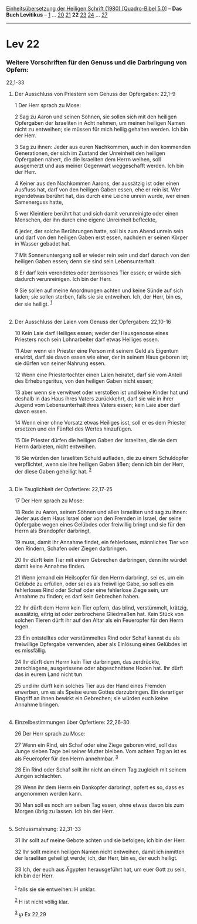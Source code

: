 :PROPERTIES:
:ID:       1f22ac24-69df-4f83-aeb7-89099300a3d2
:END:
<<navbar>>
[[../index.html][Einheitsübersetzung der Heiligen Schrift (1980)
[Quadro-Bibel 5.0]]] -- *Das Buch Levitikus* -- [[file:Lev_1.html][1]]
... [[file:Lev_20.html][20]] [[file:Lev_21.html][21]] *22*
[[file:Lev_23.html][23]] [[file:Lev_24.html][24]] ...
[[file:Lev_27.html][27]]

--------------

* Lev 22
  :PROPERTIES:
  :CUSTOM_ID: lev-22
  :END:

<<verses>>

<<v1>>
*** Weitere Vorschriften für den Genuss und die Darbringung von Opfern:
22,1-33
    :PROPERTIES:
    :CUSTOM_ID: weitere-vorschriften-für-den-genuss-und-die-darbringung-von-opfern-221-33
    :END:
**** Der Ausschluss von Priestern vom Genuss der Opfergaben: 22,1-9
     :PROPERTIES:
     :CUSTOM_ID: der-ausschluss-von-priestern-vom-genuss-der-opfergaben-221-9
     :END:
1 Der Herr sprach zu Mose:

<<v2>>
2 Sag zu Aaron und seinen Söhnen, sie sollen sich mit den heiligen
Opfergaben der Israeliten in Acht nehmen, um meinen heiligen Namen nicht
zu entweihen; sie müssen für mich heilig gehalten werden. Ich bin der
Herr.

<<v3>>
3 Sag zu ihnen: Jeder aus euren Nachkommen, auch in den kommenden
Generationen, der sich im Zustand der Unreinheit den heiligen Opfergaben
nähert, die die Israeliten dem Herrn weihen, soll ausgemerzt und aus
meiner Gegenwart weggeschafft werden. Ich bin der Herr.

<<v4>>
4 Keiner aus den Nachkommen Aarons, der aussätzig ist oder einen
Ausfluss hat, darf von den heiligen Gaben essen, ehe er rein ist. Wer
irgendetwas berührt hat, das durch eine Leiche unrein wurde, wer einen
Samenerguss hatte,

<<v5>>
5 wer Kleintiere berührt hat und sich damit verunreinigte oder einen
Menschen, der ihn durch eine eigene Unreinheit befleckte,

<<v6>>
6 jeder, der solche Berührungen hatte, soll bis zum Abend unrein sein
und darf von den heiligen Gaben erst essen, nachdem er seinen Körper in
Wasser gebadet hat.

<<v7>>
7 Mit Sonnenuntergang soll er wieder rein sein und darf danach von den
heiligen Gaben essen; denn sie sind sein Lebensunterhalt.

<<v8>>
8 Er darf kein verendetes oder zerrissenes Tier essen; er würde sich
dadurch verunreinigen. Ich bin der Herr.

<<v9>>
9 Sie sollen auf meine Anordnungen achten und keine Sünde auf sich
laden; sie sollen sterben, falls sie sie entweihen. Ich, der Herr, bin
es, der sie heiligt. ^{[[#fn1][1]]}\\
\\

<<v10>>
**** Der Ausschluss der Laien vom Genuss der Opfergaben: 22,10-16
     :PROPERTIES:
     :CUSTOM_ID: der-ausschluss-der-laien-vom-genuss-der-opfergaben-2210-16
     :END:
10 Kein Laie darf Heiliges essen; weder der Hausgenosse eines Priesters
noch sein Lohnarbeiter darf etwas Heiliges essen.

<<v11>>
11 Aber wenn ein Priester eine Person mit seinem Geld als Eigentum
erwirbt, darf sie davon essen wie einer, der in seinem Haus geboren ist;
sie dürfen von seiner Nahrung essen.

<<v12>>
12 Wenn eine Priestertochter einen Laien heiratet, darf sie vom Anteil
des Erhebungsritus, von den heiligen Gaben nicht essen;

<<v13>>
13 aber wenn sie verwitwet oder verstoßen ist und keine Kinder hat und
deshalb in das Haus ihres Vaters zurückkehrt, darf sie wie in ihrer
Jugend vom Lebensunterhalt ihres Vaters essen; kein Laie aber darf davon
essen.

<<v14>>
14 Wenn einer ohne Vorsatz etwas Heiliges isst, soll er es dem Priester
ersetzen und ein Fünftel des Wertes hinzufügen.

<<v15>>
15 Die Priester dürfen die heiligen Gaben der Israeliten, die sie dem
Herrn darbieten, nicht entweihen.

<<v16>>
16 Sie würden den Israeliten Schuld aufladen, die zu einem Schuldopfer
verpflichtet, wenn sie ihre heiligen Gaben äßen; denn ich bin der Herr,
der diese Gaben geheiligt hat. ^{[[#fn2][2]]}\\
\\

<<v17>>
**** Die Tauglichkeit der Opfertiere: 22,17-25
     :PROPERTIES:
     :CUSTOM_ID: die-tauglichkeit-der-opfertiere-2217-25
     :END:
17 Der Herr sprach zu Mose:

<<v18>>
18 Rede zu Aaron, seinen Söhnen und allen Israeliten und sag zu ihnen:
Jeder aus dem Haus Israel oder von den Fremden in Israel, der seine
Opfergabe wegen eines Gelübdes oder freiwillig bringt und sie für den
Herrn als Brandopfer darbringt,

<<v19>>
19 muss, damit ihr Annahme findet, ein fehlerloses, männliches Tier von
den Rindern, Schafen oder Ziegen darbringen.

<<v20>>
20 Ihr dürft kein Tier mit einem Gebrechen darbringen, denn ihr würdet
damit keine Annahme finden.

<<v21>>
21 Wenn jemand ein Heilsopfer für den Herrn darbringt, sei es, um ein
Gelübde zu erfüllen, oder sei es als freiwillige Gabe, so soll es ein
fehlerloses Rind oder Schaf oder eine fehlerlose Ziege sein, um Annahme
zu finden; es darf kein Gebrechen haben.

<<v22>>
22 Ihr dürft dem Herrn kein Tier opfern, das blind, verstümmelt,
krätzig, aussätzig, eitrig ist oder zerbrochene Gliedmaßen hat. Kein
Stück von solchen Tieren dürft ihr auf den Altar als ein Feueropfer für
den Herrn legen.

<<v23>>
23 Ein entstelltes oder verstümmeltes Rind oder Schaf kannst du als
freiwillige Opfergabe verwenden, aber als Einlösung eines Gelübdes ist
es missfällig.

<<v24>>
24 Ihr dürft dem Herrn kein Tier darbringen, das zerdrückte,
zerschlagene, ausgerissene oder abgeschnittene Hoden hat. Ihr dürft das
in eurem Land nicht tun

<<v25>>
25 und ihr dürft kein solches Tier aus der Hand eines Fremden erwerben,
um es als Speise eures Gottes darzubringen. Ein derartiger Eingriff an
ihnen bewirkt ein Gebrechen; sie würden euch keine Annahme bringen.\\
\\

<<v26>>
**** Einzelbestimmungen über Opfertiere: 22,26-30
     :PROPERTIES:
     :CUSTOM_ID: einzelbestimmungen-über-opfertiere-2226-30
     :END:
26 Der Herr sprach zu Mose:

<<v27>>
27 Wenn ein Rind, ein Schaf oder eine Ziege geboren wird, soll das Junge
sieben Tage bei seiner Mutter bleiben. Vom achten Tag an ist es als
Feueropfer für den Herrn annehmbar. ^{[[#fn3][3]]}

<<v28>>
28 Ein Rind oder Schaf sollt ihr nicht an einem Tag zugleich mit seinem
Jungen schlachten.

<<v29>>
29 Wenn ihr dem Herrn ein Dankopfer darbringt, opfert es so, dass es
angenommen werden kann.

<<v30>>
30 Man soll es noch am selben Tag essen, ohne etwas davon bis zum Morgen
übrig zu lassen. Ich bin der Herr.\\
\\

<<v31>>
**** Schlussmahnung: 22,31-33
     :PROPERTIES:
     :CUSTOM_ID: schlussmahnung-2231-33
     :END:
31 Ihr sollt auf meine Gebote achten und sie befolgen; ich bin der Herr.

<<v32>>
32 Ihr sollt meinen heiligen Namen nicht entweihen, damit ich inmitten
der Israeliten geheiligt werde; ich, der Herr, bin es, der euch heiligt.

<<v33>>
33 Ich, der euch aus Ägypten herausgeführt hat, um euer Gott zu sein,
ich bin der Herr.\\
\\

^{[[#fnm1][1]]} falls sie sie entweihen: H unklar.

^{[[#fnm2][2]]} H ist nicht völlig klar.

^{[[#fnm3][3]]} ℘ Ex 22,29
